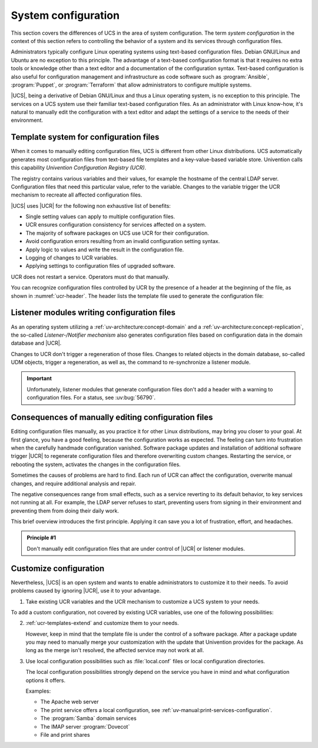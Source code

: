 .. SPDX-FileCopyrightText: 2023-2025 Univention GmbH
..
.. SPDX-License-Identifier: AGPL-3.0-only

.. _system:

********************
System configuration
********************

This section covers the differences of UCS in the area of system configuration.
The term *system configuration* in the context of this section refers to
controlling the behavior of a system and its services through configuration
files.

Administrators typically configure Linux operating systems using text-based
configuration files. Debian GNU/Linux and Ubuntu are no exception to this
principle. The advantage of a text-based configuration format is that it
requires no extra tools or knowledge other than a text editor and a
documentation of the configuration syntax. Text-based configuration is also
useful for configuration management and infrastructure as code software such as
:program:`Ansible`, :program:`Puppet`, or :program:`Terraform` that allow
administrators to configure multiple systems.

|UCS|, being a derivative of Debian GNU/Linux and thus a Linux operating system,
is no exception to this principle. The services on a UCS system use
their familiar text-based configuration files. As an administrator with Linux
know-how, it's natural to manually edit the configuration with a text editor and
adapt the settings of a service to the needs of their environment.

.. _system-templates-for-configuration:

Template system for configuration files
=======================================

When it comes to manually editing configuration files, UCS is different from
other Linux distributions. UCS automatically generates most configuration files
from text-based file templates and a key-value-based variable store. Univention
calls this capability *Univention Configuration Registry (UCR)*.

The registry contains various variables and their values, for example the
hostname of the central LDAP server. Configuration files that need this
particular value, refer to the variable. Changes to the variable trigger the UCR
mechanism to recreate all affected configuration files.

.. seealso::

   For a detailed elaboration, see the following sections in
   :cite:t:`ucs-architecture`:

   * :ref:`component-configuration-registry`
   * :ref:`services-ucr`

|UCS| uses |UCR| for the following non exhaustive list of benefits:

* Single setting values can apply to multiple configuration files.

* UCR ensures configuration consistency for services affected on a system.

* The majority of software packages on UCS use UCR for their configuration.

* Avoid configuration errors resulting from an invalid configuration setting
  syntax.

* Apply logic to values and write the result in the configuration file.

* Logging of changes to UCR variables.

* Applying settings to configuration files of upgraded software.

UCR does not restart a service. Operators must do that manually.

You can recognize configuration files controlled by UCR by the presence of a
header at the beginning of the file, as shown in :numref:`ucr-header`. The
header lists the template file used to generate the configuration file:

.. code-block::
   :caption: Header in configuration files under control of |UCR|
   :name: ucr-header

   # Warning: This file is auto-generated and might be overwritten by
   #          univention-config-registry.
   #          Please edit the following file(s) instead:

.. seealso::

   For detailed information about how to use |UCR|, see the following sections
   in :cite:t:`ucs-manual`:

   * :ref:`uv-manual:computers-administration-of-local-system-configuration-with-univention-configuration-registry`

   * :ref:`uv-manual:computers-using-the-command-line-front-end`

   * :ref:`uv-manual:ucr-templates-extend`

.. _system-listener:

Listener modules writing configuration files
============================================

As an operating system utilizing a :ref:`uv-architecture:concept-domain` and a
:ref:`uv-architecture:concept-replication`, the so-called *Listener-/Notifier
mechanism* also generates configuration files based on configuration data in the
domain database and |UCR|.

Changes to UCR don't trigger a regeneration of those files. Changes to related
objects in the domain database, so-called UDM objects, trigger a regeneration,
as well as, the command to re-synchronize a listener module.

.. important::

   Unfortunately, listener modules that generate configuration files don't add a
   header with a warning to configuration files. For a status, see :uv:bug:`56790`.

.. seealso::

   For more information, see the following resources in :cite:t:`ucs-manual`:

   * :ref:`uv-manual:domain-listener-notifier`

   * :ref:`uv-manual:domain-listener-notifier-erroranalysis-reinit`

   For more information about the concepts, see the following resources in
   :cite:t:`ucs-architecture`:

   * :ref:`uv-architecture:concept-domain`

   * :ref:`uv-architecture:concept-replication`

.. _system-result-manual-edit:

Consequences of manually editing configuration files
====================================================

Editing configuration files manually, as you practice it for other Linux
distributions, may bring you closer to your goal. At first glance, you have a
good feeling, because the configuration works as expected. The feeling can turn
into frustration when the carefully handmade configuration vanished. Software
package updates and installation of additional software trigger |UCR| to
regenerate configuration files and therefore overwriting custom changes.
Restarting the service, or rebooting the system, activates the changes in the
configuration files.

Sometimes the causes of problems are hard to find. Each run of UCR can affect
the configuration, overwrite manual changes, and require additional analysis and
repair.

The negative consequences range from small effects, such as a service reverting
to its default behavior, to key services not running at all. For example, the
LDAP server refuses to start, preventing users from signing in their environment
and preventing them from doing their daily work.

This brief overview introduces the first principle. Applying it can save you a
lot of frustration, effort, and headaches.

.. _principle-1:

.. admonition:: Principle #1

   Don't manually edit configuration files that are under control of |UCR| or
   listener modules.

.. _system-customize-configuration:

Customize configuration
=======================

Nevertheless, |UCS| is an open system and wants to enable administrators to
customize it to their needs. To avoid problems caused by ignoring |UCR|, use it
to your advantage.

#. Take existing UCR variables and the UCR mechanism to customize a UCS system to
   your needs.

To add a custom configuration, not covered by existing UCR variables, use one of
the following possibilities:

2. :ref:`ucr-templates-extend` and customize them to your needs.

   However, keep in mind that the template file is under the control of a
   software package. After a package update you may need to manually merge your
   customization with the update that Univention provides for the package. As
   long as the merge isn't resolved, the affected service may not work at all.

#. Use local configuration possibilities such as :file:`local.conf` files or local
   configuration directories.

   The local configuration possibilities strongly depend on the service you have
   in mind and what configuration options it offers.

   Examples:

   * The Apache web server

   * The print service offers a local configuration, see :ref:`uv-manual:print-services-configuration`.

   * The :program:`Samba` domain services

   * The IMAP server :program:`Dovecot`

   * File and print shares

.. seealso::

   See the following resources in :cite:t:`ucs-manual`

   * :ref:`computers-administration-of-local-system-configuration-with-univention-configuration-registry`

   * :ref:`ucr-templates-extend`
